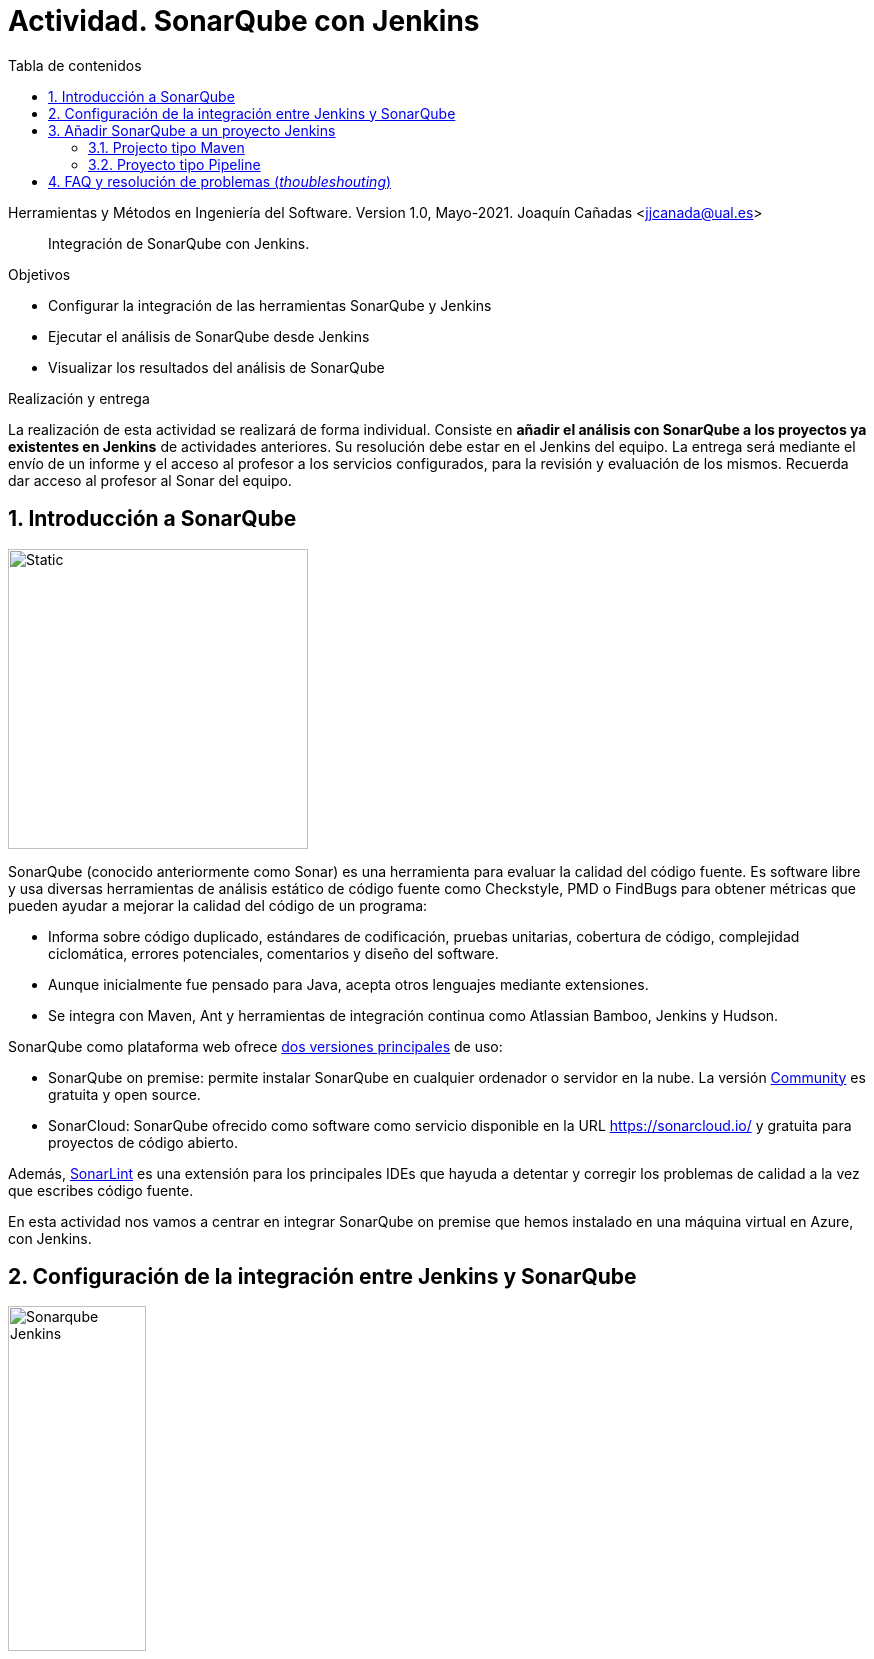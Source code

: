 ////
Codificación, idioma, tabla de contenidos, tipo de documento
////
:encoding: utf-8
:lang: es
:toc: right
:toc-title: Tabla de contenidos
:keywords: CI/CD Jenkins SonarQube
:doctype: book
:icons: font

////
/// activar btn:
////
:experimental:

:source-highlighter: rouge
:rouge-linenums-mode: inline

// :highlightjsdir: ./highlight

:figure-caption: Fig.
:imagesdir: images

////
Nombre y título del trabajo
////
= Actividad. SonarQube con Jenkins

Herramientas y Métodos en Ingeniería del Software.
Version 1.0, Mayo-2021.
Joaquín Cañadas <jjcanada@ual.es>

// Entrar en modo no numerado de apartados
:numbered!: 

[abstract]
////
COLOCA A CONTINUACION EL RESUMEN
////
Integración de SonarQube  con Jenkins.

////
COLOCA A CONTINUACION LOS OBJETIVOS
////
.Objetivos
* Configurar la integración de las herramientas SonarQube y Jenkins
* Ejecutar el análisis de SonarQube desde Jenkins
* Visualizar los resultados del análisis de SonarQube

.Realización y entrega
****
La realización de esta actividad se realizará de forma individual. Consiste en *añadir el análisis con SonarQube a los proyectos ya existentes en Jenkins* de actividades anteriores. Su resolución debe estar en el Jenkins del equipo.
La entrega será mediante el envío de un informe y el acceso al profesor a los servicios configurados, para la revisión y evaluación de los mismos. Recuerda dar acceso al profesor al Sonar del equipo.
****

// Entrar en modo numerado de apartados
:numbered:



== Introducción a SonarQube

image::sonarqube-logo-black.svg[Static,300, align="center"]

SonarQube (conocido anteriormente como Sonar) es una herramienta para evaluar la calidad del código fuente. Es software libre y usa diversas herramientas de análisis estático de código fuente como Checkstyle, PMD o FindBugs para obtener métricas que pueden ayudar a mejorar la calidad del código de un programa: 

- Informa sobre código duplicado, estándares de codificación, pruebas unitarias, cobertura de código, complejidad ciclomática, errores potenciales, comentarios y diseño del software.

- Aunque inicialmente fue pensado para Java, acepta otros lenguajes mediante extensiones.

- Se integra con Maven, Ant y herramientas de integración continua como Atlassian Bamboo, Jenkins y Hudson.


SonarQube como plataforma web ofrece https://www.sonarsource.com/plans-and-pricing/[dos versiones principales] de uso: 

- SonarQube on premise: permite instalar SonarQube en cualquier ordenador o servidor en la nube. La versión https://www.sonarsource.com/plans-and-pricing/community/[Community] es gratuita y open source. 

- SonarCloud: SonarQube ofrecido como software como servicio disponible en la URL https://sonarcloud.io/ y gratuita para proyectos de código abierto. 

Además, https://www.sonarlint.org/[SonarLint] es una extensión para los principales IDEs que hayuda a detentar y corregir los problemas de calidad a la vez que escribes código fuente. 

En esta actividad nos vamos a centrar en integrar SonarQube on premise que hemos instalado en una máquina virtual en Azure, con Jenkins.

== Configuración de la integración entre Jenkins y SonarQube

image::Sonarqube-Jenkins.jpg[width=40%, align="center"]

. El primer paso es crear un *token* en SonarQube para el usuario. Para ello, en SonarQube, creamos un nuevo usuario: `userjenkins`. Para administrar usuarios y grupos, una vez logueado como `admin` elige *Administration* > *Security*. Añade el usuario `userjenkins`, que de forma predeterminada se añade al grupo `sonar-users`. 

.Crear usuario
image::sonar-administration-sercurity-create-user.png[role="thumb", align="center"]

// .Nuevo usuario `userjenkins`
// image::sonar-create-userjenkins.png[role="thumb", align="center"]

Accede con usuario `userjenkins` en SonarQube y en su perfil, https://docs.sonarqube.org/latest/user-guide/user-token/[crea un token] y guardalo para usarlo después.

.Creación del token
image::sonarqube-generate-token.png[role="thumb", align="center"]

[start=2]
. En Jenkins, instalamos el plugin https://plugins.jenkins.io/sonar/[SonarQube Scanner]. 

.Plugin SonarQube Scanner for Jenkins
image::jenkins-install-sonar-plugin.png[role="thumb", align="center"]

[start=3]
. Una vez instalado el plugin de SonarQube, lo configuramos: *Administrar Jenkins* > *Configurar el Sistema*, y bajamos hasta la sección *SonarQube Servers*. Marca la opción `Environment variables Enable injection of SonarQube server configuration as build environment variables`. Añadimos un nuevo SonarQube, damos un nombre al servidor, la *URL* de SonarQube, y añadimos la credencial de acceso al servidor mediante una nueva credencial de tipo _Secret Text_ usando el *token* de autenticación. Dale el ID a la credencial: `sonar_server`

.Configuración del Servidor SonarQube
image::jenkins-sonar-servers.png[role="thumb", align="center",width=80%]

.Añadir la credencial del token de SonarQube
image::jenkins-add-sonar-credentials.png[role="thumb", align="center", width=70%]


[start=4]
. A continuación debemos añadir la instalación de *SonarQube Scanner* en  *Administrar Jenkins* > *Global Tool configuration*. Seleccionamos la última version que se instale automáticamente. 


.Añadir SonarQube Scanner
image::jenkins-add-sonarqube-scanner.png[role="thumb", align="center", width=80%]


== Añadir SonarQube a un proyecto Jenkins

=== Projecto tipo Maven

. En el archivo pom.xml tenemos que incorporar el plugin de SonarQube en el bloque `<build>`.

[source, xml]
----
<build>
...
    <plugin>
      <groupId>org.sonarsource.scanner.maven</groupId>
      <artifactId>sonar-maven-plugin</artifactId>
      <version>3.9.0.2155</version>
    </plugin>
...
</build>
----

[start=2]
. En la configuración del proyecto Jenkins, en la sección `Entorno de Ejecución`, marcamos la opción: `Prepare SonarQube Scanner environment`, y seleccionamos el token en el desplegable. 

.Añadir SonarQube al entornio de ejecución
image::jenkins-add-sonarqube-environment.png[role="thumb", align="center", width=80%]

[start=3]
. En los Goals de Maven, añadimos `sonar:sonar`  al final de lista de goals.

. Tras la ejecución, aparecerán los resultados de SonarQube. En el proyecto se mostrará una etiqueta con el valor del Quality Gate encontrado en el análisis. Haciendo clic en el enlace  nos lleva al resultado detallado del análisis.


.Resultados de SonarQube en el proyecto Jenkins.
image::jenkins-sonar-results.png[role="thumb", align="center", width=80%]

.Ejemplos de Maven y SonarQube
[NOTE]
====
En el repositorio de GitHub https://github.com/SonarSource/sonar-scanning-examples[sonar-scanning-examples] hay disponibles varios ejemplos para probar el funcionamiento de SonarQube. Podemos usar los proyectos https://github.com/SonarSource/sonar-scanning-examples/tree/master/sonarqube-scanner-maven[Java con Maven] para probar el funcionamiento de SonarQube. Sin embargo, en estos proyectos está configurado Java 11 en el pom.xml, por lo que la construcción en nuestro Jenkins fallará ya que solamente tenemos instalado JDK 1.8.
====

=== Proyecto tipo Pipeline

Añade una https://docs.sonarqube.org/latest/analysis/scan/sonarscanner-for-jenkins/[nueva fase] al pipeline:

[source, groovy]
----
  stage('SonarQube analysis') {
    steps {
      withSonarQubeEnv(credentialsId: 'sonar_server', installationName: 'servidor_sonarqube') { <1>
        sh 'mvn sonar:sonar' <2>
      }
    }
  }
----
<1> Usando el ID de la credencial creada en Jenkins con el token de acceso a SonarQube, en la figura 5 se le dió el id `sonar_server`, y el nombre del servidor de SonarQube configurado en Jenkins. 
<2> Utiliza `mvn -f carpeta/pom.xml sonar:sonar` si es necesario.

Alternativamente, se puede añadir a continuación una nueva fase que establezca el pipeline a  `UNSTABLE` si falla el Quality Gate.

[source, groovy]
----
  stage("Quality Gate") {
    steps {
      timeout(time: 1, unit: 'HOURS') {
      // Parameter indicates whether to set pipeline to UNSTABLE if Quality Gate fails
      // true = set pipeline to UNSTABLE, false = don't
        waitForQualityGate abortPipeline: true
      }
    }
  }
----

== FAQ y resolución de problemas (_thoubleshouting_)

En esta sección se añadirán soluciones a los problemas más habituales. 


